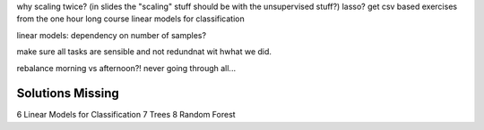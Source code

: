 why scaling twice? (in slides the "scaling" stuff should be with the unsupervised stuff?)
lasso?
get csv based exercises from the one hour long course
linear models for classification

linear models: dependency on number of samples?

make sure all tasks are sensible and not redundnat wit hwhat we did.

rebalance morning vs afternoon?! never going through all...

Solutions Missing
------------------
6 Linear Models for Classification
7 Trees
8 Random Forest
